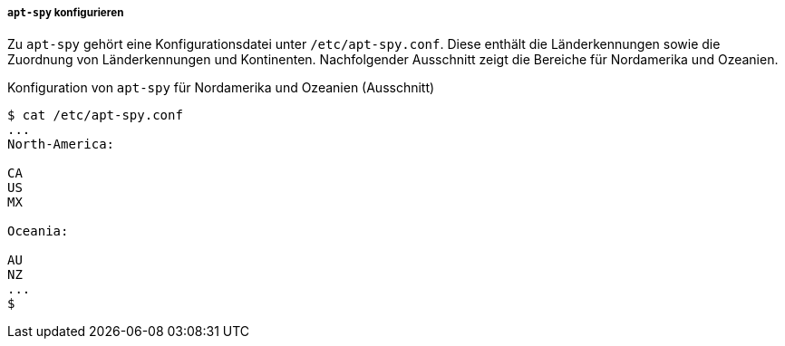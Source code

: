 // Datei: ./werkzeuge/paketquellen-und-werkzeuge/am-besten-erreichbaren-paketmirror-finden/apt-spy/apt-spy-konfigurieren.adoc

// Baustelle: Rohtext

===== `apt-spy` konfigurieren =====

// Stichworte für den Index
(((/etc/apt-spy.conf)))
(((apt-spy, /etc/apt-spy.conf)))
Zu `apt-spy` gehört eine Konfigurationsdatei unter `/etc/apt-spy.conf`.
Diese enthält die Länderkennungen sowie die Zuordnung von
Länderkennungen und Kontinenten. Nachfolgender Ausschnitt zeigt die
Bereiche für Nordamerika und Ozeanien.

.Konfiguration von `apt-spy` für Nordamerika und Ozeanien (Ausschnitt)
----
$ cat /etc/apt-spy.conf
...
North-America:

CA
US
MX

Oceania:

AU
NZ
...
$
----

// * schöne, ausführliche Beschreibung: 
// ** http://debiananwenderhandbuch.de/apt-spy.html
// ** scheint aber etwas veraltet zu sein

// Datei (Ende): ./werkzeuge/paketquellen-und-werkzeuge/am-besten-erreichbaren-paketmirror-finden/apt-spy/apt-spy-konfigurieren.adoc
